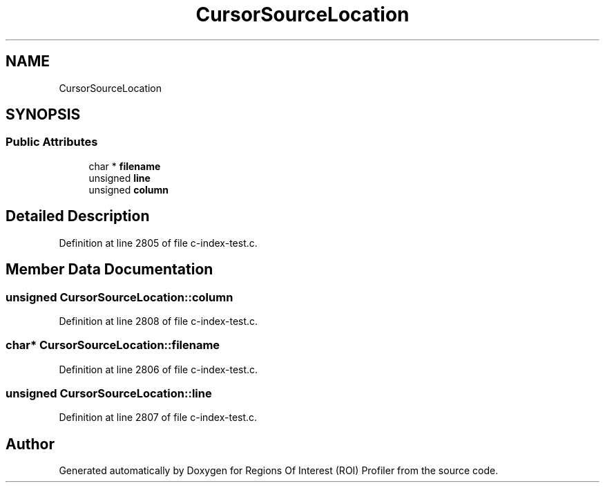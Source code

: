 .TH "CursorSourceLocation" 3 "Sat Feb 12 2022" "Version 1.2" "Regions Of Interest (ROI) Profiler" \" -*- nroff -*-
.ad l
.nh
.SH NAME
CursorSourceLocation
.SH SYNOPSIS
.br
.PP
.SS "Public Attributes"

.in +1c
.ti -1c
.RI "char * \fBfilename\fP"
.br
.ti -1c
.RI "unsigned \fBline\fP"
.br
.ti -1c
.RI "unsigned \fBcolumn\fP"
.br
.in -1c
.SH "Detailed Description"
.PP 
Definition at line 2805 of file c\-index\-test\&.c\&.
.SH "Member Data Documentation"
.PP 
.SS "unsigned CursorSourceLocation::column"

.PP
Definition at line 2808 of file c\-index\-test\&.c\&.
.SS "char* CursorSourceLocation::filename"

.PP
Definition at line 2806 of file c\-index\-test\&.c\&.
.SS "unsigned CursorSourceLocation::line"

.PP
Definition at line 2807 of file c\-index\-test\&.c\&.

.SH "Author"
.PP 
Generated automatically by Doxygen for Regions Of Interest (ROI) Profiler from the source code\&.
